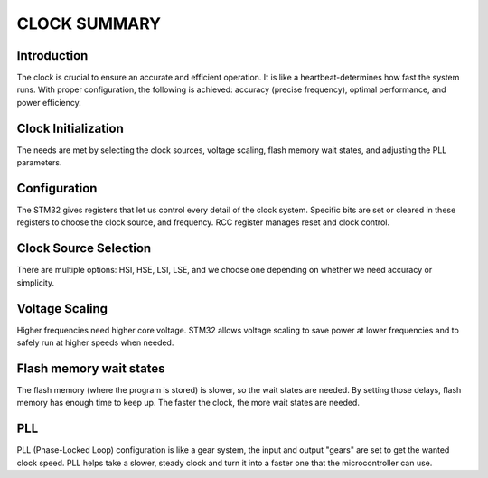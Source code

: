 =============================
CLOCK SUMMARY
=============================

Introduction
------------
The clock is crucial to ensure an accurate and efficient operation. It is like a heartbeat-determines how fast the system runs. With proper configuration, the following is achieved: accuracy (precise frequency), optimal performance, and power efficiency.

Clock Initialization
--------------------
The needs are met by selecting the clock sources, voltage scaling, flash memory wait states, and adjusting the PLL parameters.

Configuration
-------------
The STM32 gives registers that let us control every detail of the clock system. Specific bits are set or cleared in these registers to choose the clock source, and frequency. 
RCC register manages reset and clock control.

Clock Source Selection
----------------------
There are multiple options: HSI, HSE, LSI, LSE, and we choose one depending on whether we need accuracy or simplicity.

Voltage Scaling
---------------
Higher frequencies need higher core voltage. STM32 allows voltage scaling to save power at lower frequencies and to safely run at higher speeds when needed.

Flash memory wait states
------------------------
The flash memory (where the program is stored) is slower, so the wait states are needed. By setting those delays, flash memory has enough time to keep up. 
The faster the clock, the more wait states are needed.

PLL
----
PLL (Phase-Locked Loop) configuration is like a gear system, the input and output "gears" are set to get the wanted clock speed. PLL helps take a slower, steady clock and turn it into a faster one that the microcontroller can use.
